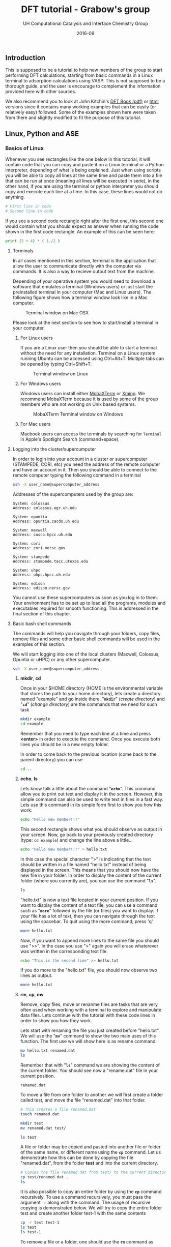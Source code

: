 #+TITLE: DFT tutorial - Grabow's group
#+AUTHOR:    UH Computational Catalysis and Interface Chemistry Group
#+DRAWERS: HIDDEN HINT SOLUTION
#+EMAIL:     jarceram@central.uh.edu
#+DATE:      2016-09 
#+DESCRIPTION: No description available

#+EXPORT_EXCLUDE_TAGS: noexport

** Introduction
This is supposed to be a tutorial to help new members of the group to start performing DFT calculations, starting from basic commands in a Linux terminal to adsorption calculations using VASP. This is not supposed to be a thorough guide, and the user is encourage to complement the information provided here with other sources.

We also recommend you to look at John Kitchin's [[http://kitchingroup.cheme.cmu.edu/dft-book/dft.pdf][DFT Book (pdf)]] or [[http://kitchingroup.cheme.cmu.edu/dft-book/dft.html][html]] versions since it contains many working examples that can be easily (or relatively easy) followed. Some of the examples shown here were taken from there and slightly modified to fit the purpose of this tutorial.  
** Linux, Python and ASE
*** Basics of Linux
Whenever you see rectangles like the one below in this tutorial, it will contain code that you can copy and paste it on a Linux terminal or a Python interpreter, depending of what is being explained. Just when using scripts you will be able to copy all lines at the same time and paste them into a file that can be run at once (meaning all lines will be executed in serie), in the other hand, if you are using the terminal or python interpreter you should copy and execute each line at a time. In this case, these lines would not do anything.
#+BEGIN_SRC sh
# First line in code 
# Second line in code
#+END_SRC

If you see a second code rectangle right after the first one, this second one would contain what you should expect as answer when running the code shown in the first code rectangle. An example of this can be seen here:
#+BEGIN_SRC python
print (5 + 4) * ( 1./2 ) 
#+END_SRC 

#+RESULTS:
: 4.5

**** Terminals
In all cases mentioned in this section, terminal is the application that allow the user to communicate directly with the computer via commands. It is also a way to recieve output text from the machine.

Depending of your operative system you would need to download a software that emulates a terminal (Windows users) or just start the preinstalled terminal in your computer (Mac and Linux users). The following figure shows how a terminal window look like in a Mac computer.

#+attr_org: :width 200
#+attr_html: :width 600px
#+caption: Terminal window on Mac OSX
[[./figures/terminal-mac.png]]

Please look at the next section to see how to start/install a terminal in your computer.
***** For Linux users
If you are a Linux user then you should be able to start a terminal without the need for any installation. Terminal on a Linux system running Ubuntu can be accessed using Ctrl+Alt+T. Multiple tabs can be opened by typing Ctrl+Shift+T.
#+attr_org: :width 200
#+attr_html: :width 600px
#+caption: Terminal window on Linux
[[./figures/Ubuntu-terminal.png]]

***** For Windows users
Windows users can install either [[http://mobaxterm.mobatek.net/][MobaXTerm]] or [[http://www.straightrunning.com/XmingNotes/][Xming]]. We recommend MobaXTerm because it is used by some of the group members who are not working on Unix based systems.
#+attr_org: :width 200
#+attr_html: :width 600px
#+caption: MobaXTerm Terminal window on Windows
[[./figures/moba.png]]
 
***** For Mac users
Macbook users can access the terminals by searching for =Terminal= in Apple's Spotlight Search (command+space).
**** Logging into the cluster/supercumputer
In order to login into your account in a cluster or supercomputer (STAMPEDE, CORI, etc) you need the address of the remote computer and have an account in it. Then you should be able to connect to the remote computer typing the following command in a terminal
#+BEGIN_SRC sh
ssh -X user_name@supercomputer_address
#+END_SRC

Addresses of the supercomputers used by the group are:
#+BEGIN_EXAMPLE
System: colossus
Address: colossus.egr.uh.edu

System: opuntia
Address: opuntia.cacds.uh.edu

System: maxwell 
Address: cusco.hpcc.uh.edu

System: cori
Address: cori.nersc.gov

System: stampede
Address: stampede.tacc.utexas.edu

System: uhpc
Address: uhpc.hpcc.uh.edu

System: edison
Address: edison.nersc.gov
#+END_EXAMPLE

You cannot use these supercomputers as soon as you log in to them. Your environment has to be set up to load all the programs, modules and executables required for smooth functioning. This is addressed in the final section of this chapter. 

**** Basic bash shell commands
The commands will help you navigate through your folders, copy files, remove files and some other basic shell commands will be used in the examples of this section. 

We will start logging into one of the local clusters (Maxwell, Colossus, Opuntia or uHPC) or any other supercomputer.
#+BEGIN_SRC sh
ssh -X user_name@supercomputer_address
#+END_SRC

***** *mkdir*, *cd*
Once in your $HOME directory (HOME is the environmental variable that stores the path to your home directory), lets create a directory named "example" and go inside there. "*=mkdir=*" (/create directory/) and "*=cd=*" (/change directory/) are the commands that we need for such task
#+BEGIN_SRC sh
mkdir example
cd example
#+END_SRC  
Remember that you need to type each line at a time and press *<enter>* in order to execute the command. Once you execute both lines you should be in a new empty folder.

In order to come back to the previous location (come back to the parent directory) you can use 
#+BEGIN_SRC sh
cd ..
#+END_SRC

***** *echo*, *ls*
Lets know talk a little about the command "*=echo=*". This command allow you to print out text and display it in the screen. However, this simple command can also be used to write text in files in a fast way. Lets use this command in its simple form first to show you how this work:
#+BEGIN_SRC sh
echo "Hello new member!!!"
#+END_SRC

#+RESULTS:
: Hello new member!!!

This second rectangle shows what you should observe as output in your screen. Now, go back to your previously created directory (type: =cd example=) and change the line above a little...
#+BEGIN_SRC sh
echo "Hello new member!!!" > hello.txt
#+END_SRC

In this case the special character ">" is indicating that the text should be written in a file named "hello.txt" instead of being displayed in the screen. This means that you should now have the new file in your folder. In order to display the content of the current folder (where you currently are), you can use the command "*=ls=*".
#+BEGIN_SRC sh
ls
#+END_SRC

#+RESULTS:
: hello.txt

"hello.txt" is now a text file located in your current position. If you want to display the content of a text file, you can use a command such as "*=more=*" followed by the file (or files) you want to display. If your file has a lot of text, then you can navigate through the text using the spacebar. To quit using the more command, press 'q'
#+BEGIN_SRC sh
more hello.txt
#+END_SRC

Now, if you want to append more lines to the same file you should use ">>". In the case you use ">" again you will erase whaterever was written in the corresponding text file.
#+BEGIN_SRC sh
echo "This is the second line" >> hello.txt
#+END_SRC
#+RESULTS:

If you do more to the "hello.txt" file, you should now observe two lines as output.
#+BEGIN_SRC sh
more hello.txt
#+END_SRC

#+RESULTS:
: Hello new member!!!
: This is the second line

***** *rm*, *cp*, *mv*
Remove, copy files, move or renanme files are tasks that are very often used when working with a terminal to explore and manipulate data files. Lets continue with the tutorial with these code lines in order to show you how they work.

Lets start with renaming the file you just created before "hello.txt". We will use the "*=mv=*" command to show the two main uses of this function. The first use we will show here is as rename command.
#+BEGIN_SRC sh
mv hello.txt renamed.dat
ls
#+END_SRC

Remember that with "*=ls=*" command we are showing the content of the current folder. You should see now a "rename.dat" file in your current position.
#+RESULTS:
: renamed.dat

To move a file from one folder to another we will first create a folder called test, and move the file "renamed.dat" into that folder. 
#+BEGIN_SRC sh
# This creates a file renamed.dat
touch renamed.dat

mkdir test
mv renamed.dat test/

ls test
#+END_SRC

#+RESULTS:
: renamed.dat

A file or folder may be copied and pasted into another file or folder of the same name, or different name using the *=cp=* command. Let us demonstrate how this can be done by copying the file "renamed.dat", from the folder *test* and into the current directory.
#+BEGIN_SRC sh
# Copies the file renamed.dat from test/ to the current directory (.)
cp test/renamed.dat .
ls 
#+END_SRC

#+RESULTS:
#+begin_example
#dft_tutorial.org#
Icon
dft_tutorial (Copia en conflicto de Juan Manuel Arce 2016-09-01).org
dft_tutorial (Juan Manuel Arce's conflicted copy 2016-09-07).org
dft_tutorial.html
dft_tutorial.org
figures
py_ex_data.txt
renamed.dat
test
#+end_example

It is also possible to copy an entire folder by using the *=cp=* command recursively. To use a command recursively, you must pass the argument =-r= along with the command. The usage of recursive copying is demonstrated below. We will try to copy the entire folder test and create another folder test-1 with the same contents
#+BEGIN_SRC sh
cp -r test test-1
ls test
ls test-1
#+END_SRC

#+RESULTS:
: renamed.dat
: renamed.dat

To remove a file or a folder, one should use the *=rm=* command as 
#+BEGIN_SRC sh
# List contents before deletion
ls test-1

# Remove renamed.dat from test-1
rm test-1/renamed.dat

echo "Deleted"

# List contents after deletion
ls test-1

# Remove test-1 folder
# List contents of current directory
ls

rm -r test-1

# List contents of current directory after deletion
ls

#+END_SRC

#+RESULTS:
#+begin_example
#dft_tutorial.org#
Icon
dft_tutorial (Copia en conflicto de Juan Manuel Arce 2016-09-01).org
dft_tutorial (Juan Manuel Arce's conflicted copy 2016-09-07).org
dft_tutorial.html
dft_tutorial.org
figures
py_ex_data.txt
renamed.dat
test
test-1

#dft_tutorial.org#
Icon
dft_tutorial (Copia en conflicto de Juan Manuel Arce 2016-09-01).org
dft_tutorial (Juan Manuel Arce's conflicted copy 2016-09-07).org
dft_tutorial.html
dft_tutorial.org
figures
py_ex_data.txt
renamed.dat
test
#+end_example

**** Text editors
VI Editor and Emacs are commonly used text editors in the world of computing. They are similar to something familiar like Notepad in windows. Text editors are extremely important because they can open any file the contains normal ASCII text. These files can be anything from configuration files to scripts. They are very lightweight and are extremely versatile.
Both editors are fairly difficult to work with at first, and possess a steep learning curve. They are useful for different purposes, and it is best to know the basics of both, to ensure a smooth manner of working. Outside of standard tutorials, we strongly encourage you to look up resources on the internet. It has always happened that we learn something new with every new Google search. 
***** VI Editor
vi editor is a very powerful and handy text editor used commonly by members in the group. The best way one can learn this editor is to go through the VIM Tutorial. This can be accessed on any terminal by typing 
#+BEGIN_SRC sh
vimtutor
#+END_SRC

#+RESULTS:
#+BEGIN_EXAMPLE
=    W e l c o m e   t o   t h e   V I M   T u t o r    -    Version 1.7      =
===============================================================================

     Vim is a very powerful editor that has many commands, too many to
     explain in a tutor such as this.  This tutor is designed to describe
     enough of the commands that you will be able to easily use Vim as
     an all-purpose editor.

     The approximate time required to complete the tutor is 25-30 minutes,
     depending upon how much time is spent with experimentation.

#+END_EXAMPLE

***** Emacs
Emacs is again a very powerful and versatile text editor, used by some members (Juan Manuel and Hari) in the group. Emacs can be accessed by typing =emacs= in the terminal. In most systems, the emacs that pops up is one built into the command line, in a manner similar to the VI editor. The version of emacs used by us in the group has a graphical user interface associated with it, as well as many useful packages and functions built in. This emacs is intuitively called jmax, also the work of John Kitchin.
Emacs can be learned by opening it and accessing its tutorial on the main page.

#+BEGIN_SRC sh
emacs
#+END_SRC

#+RESULTS:

#+attr_org: :width 200
#+attr_html: :width 600px
#+caption: Emacs GUI
[[./figures/emacs.png]]

**** Configuration of .cshrc file
When you log in to a system, you can assume that there are certain default parameters and applications that will be enabled upon login and entering your shell. The most common types of shells used are *BASH* shells and *CSH/TCSH* shells. Every shell will have a .(shell)rc file associated with it. In almost all situations, a user must modify the list of programs, defaults and executables in order to suit his or her needs. This information is stored in the *.cshrc* file in your system, because we have set up all of our systems to work with *CSH* shells. 
This file is loaded and executed every time you log in into the machine, and can be modified according to your needs.

While in your =$HOME= directory or ~/ you can access this file via *vi* editor doing:
#+BEGIN_SRC sh
vi .cshrc
#+END_SRC 

Once you type *<enter>* you will be able to modify and personalize this file. This file is personal and contains some lines that configures your personal account in the cluster/supercomputer, hence, it is important to be careful with the modifications done in it.

This is how my *.cshrc* file in uHPC looks like:
#+BEGIN_SRC sh
module load vasp
module load ase
module load povray

setenv PATH ~/bin:/home/jarceram/apps:/home/jarceram/bin/vtstscripts:/home/jarceram/bin/web_scripts:/home/jarceram/apps/VASP-master:${PATH}

####### ASE DATABASE #######
setenv DB ~/Dropbox/Post-Doc/workbooks_jmax/databases/

if ! $?PYTHONPATH then
    setenv PYTHONPATH
endif

setenv PYTHONPATH /share/apps/ase-3.10.0/lib/python2.6/site-packages:/share/apps/python2.6-extra/lib/python2.6/site-packages:${PYTHONPATH}

setenv VASPDIR '/share/apps/vasp/5.4.1/bin'
setenv VASP_COMMAND '/share/apps/openmpi-1.10.2-intel/bin/mpirun ${VASPDIR}/${VASP_EXEC}'
setenv VASP_PP_PATH /share/apps/vasp/vasp-potentials

###### CALYPSO ANALYSIS TOOL KIT ##########
setenv PYTHONPATH /home/jarceram/apps/CALYPSO/CALYPSO_ANALYSIS_KIT-2/lib64/python:${PYTHONPATH}
setenv PATH /home/jarceram/apps/CALYPSO/CALYPSO_ANALYSIS_KIT-2:${PATH}
##########################################

# To create aliases, please go to the .cshrc.ext file
source ~/.cshrc.ext
#+END_SRC

To begin with, you just have to make sure that the enviromental variables that links VASP executables with ASE are correct. Those variables are *VASPDIR*, *VASP_COMMAND* and *VASP_PP_PATH*.

Also, depending on the cluster or supercomputer you are working on, you should be able to set helpful environmental variables by loading modules that were defined by the administrators. I am doing this in my own account with the first three lines in my *.cshrc*.

If you have doubts about what your *.cshrc*  file should contain, ask somebody in the lab, he/she will be happy to help you.
*** Python
**** Introduction
Python is a programming language which is used and documented extensively in scientific programming. We use python to interface with the Atomic Simulation Environment (ASE), which is used to build, setup and modify molecular models.
One of the best resources for learning scientific python is through [[http://www.scipy-lectures.org/][SciPy]], which has extensive notes and examples on using python. [[http://kitchingroup.cheme.cmu.edu/pycse/pycse.html][PYCSE]] is a module written by [[http://kitchingroup.cheme.cmu.edu/][John Kitchin]] and has many examples which use standard Python Modules, as well as custom modules in PYCSE. We recommend that you practise these examples as much as possible, to get a good understanding of python and how to use it to suit your needs. 
**** Common used commands and basics
Even though it is impossible to be thorough in explaining in detail all commands and functions, we will show some of the most common commands and functions that you will more likely see in python scripts used for some of us in the lab. Again, we encourage you to review the broad documentation in the official webpage of [[https://docs.python.org/2/][Python]]. 

In order to test the commands and functions you should intialize a python interpreter, with the command "python" in a linux terminal while in a computer with Python installed in it.
***** Print
#+BEGIN_SRC python
print 'Hello, this is a sample sentence!'
print 'This\tis\ttab\tseparated\ttext'
#+END_SRC

#+RESULTS:
: Hello, this is a sample sentence!
: This	is	tab	separated	text

***** Arrays and Dictionaries
#+BEGIN_SRC python
import numpy as np

# Array with a range of numbers from 0 to 5, with step size of 1.
# Here, the end point is not included.
a = np.arange(0, 5, 1)
print a

# Dictionary with keys and corresponding values showing date format
b = {'Day': 'DD',
     'Month': 'MM',
     'Year': 'YYYY'}

print b
print b['Month']
#+END_SRC

#+RESULTS:
: [0 1 2 3 4]
: {'Year': 'YYYY', 'Day': 'DD', 'Month': 'MM'}
: MM

***** Variable definition
In this section we will define 4 types of variables: string variables, scalar variables (either integer or float numbers), vector or 1-D array and matrix or 2-D array.
#+BEGIN_SRC python
string = 'sample text'
scalar = 12
array_1d = [1,3,6,-4,0.95]
array_2d = [[1,2],[-3,2.0]]

print string 
print scalar
print array_1d
print array_2d
#+END_SRC

#+RESULTS:
: sample text
: 12
: [1, 3, 6, -4, 0.95]
: [[1, 2], [-3, 2.0]]

**** Loading python modules and functions
In order to use not pre-loaded commands or functions in python you need to load them first from their modules. This means that by default Python has loaded a set of modules which contains the commands or functions that you can use right away, however, if you want to use a function that is not pre-loaded then you need to load it from the corresponding module. 

Probably the most common modules that you are going to use are these:
| module          | example functions            | Description                                             |
|-----------------+------------------------------+---------------------------------------------------------|
| os              | mkdir, remove, getcwd, chdir | module to access operative system functionality         |
| ase             | Atoms                        | useful to handle atomic objects                         |
| ase.io          | read, write                  | used to load and write atomic objects                   |
| ase.calculators | Vasp, Abinit                 | take atomic objects and calculate energies, forces, etc |
|                 |                              |                                                         |

Modules are loaded as follows
#+BEGIN_SRC python
import os
from ase import Atoms
from ase.io import read
from ase.calculators.vasp import Vasp
#+END_SRC

#+RESULTS:

**** Simple data manipulation example
Data extraction and manipulation is an activity that become important, specially when dealing with huge data files or when automatization is required in order to post-process the data in an efficient way.

Lets consider that you want to determine the value of the lattice parameter of a bulk structure that minimizes the energy of the system. Do not worry to much right now in the details behind this. One approach to determine that is determining the energy of the system while changing the value of the lattice constant and then fitting the data to an equation to obtain the value that minimizes the energy. For now, we will focus in using python to extract data and manipulate them to create a simple plot. We will explain later how to determine these data points with a valid set up.

Create a text file using *vi* called py_ex_data.txt and copy all lines. Note that data columns are separated by tabs. 
#+BEGIN_SRC sh
3.8	-12.28653631
3.85	-12.65124072
3.9	-12.88611724
3.95	-13.01158939
4	-13.04446413
4.05	-12.99864981
4.1	-12.88660177
4.15	-12.71939621
4.2	-12.5064955
#+END_SRC

#+BEGIN_SRC sh :exports none
# Create file with data mentioned above
cat >  py_ex_data.txt << EOF
3.8	-12.28653631
3.85	-12.65124072
3.9	-12.88611724
3.95	-13.01158939
4	-13.04446413
4.05	-12.99864981
4.1	-12.88660177
4.15	-12.71939621
4.2	-12.5064955
EOF
#+END_SRC

A simple code to read this file and extract the datapoints could look like the following:
#+BEGIN_SRC python
import matplotlib.pyplot as plt

# This is only a comment. 
# Reading data file.
data = open('py_ex_data.txt','r')
lines = data.readlines()
a = []
e = []
# To go through all lines we conveniently use a FOR loop
for line in lines:
  values = line.split()
  a.append(values[0])
  e.append(values[1])

print a
print e
plt.plot(a,e,'s:k')
plt.show()  
#+END_SRC

#+RESULTS:
: ['3.8', '3.85', '3.9', '3.95', '4', '4.05', '4.1', '4.15', '4.2']
: ['-12.28653631', '-12.65124072', '-12.88611724', '-13.01158939', '-13.04446413', '-12.99864981', '-12.88660177', '-12.71939621', '-12.5064955']

Look at the four last lines, we want to display whatever were saved in the variables *a* and *e*, and we used pyplot to generate a graph with those datapoints. The resulting plot should look like the following:

#+attr_org: :width 200
#+attr_html: :width 400px
#+caption: Example plot
[[./figures/py-ex-data.png]]

*** Atomic Simulation Environment (ASE)
ASE is an Atomic Simulation Environment written in the Python programming language with the aim of setting up, steering, and analyzing atomistic simulations (adapted from [[https://wiki.fysik.dtu.dk/ase/about.html][ASE]]). The ASE has been constructed with a number of “design goals” that make it:

- Easy to use:
Setting up an atomistic total energy calculation or molecular dynamics simulation with ASE is simple and straightforward. ASE can be used via a graphical user interface, Command line tools and the Python language. Python scripts are easy to follow (see What is Python? for a short introduction). It is simple for new users to get access to all of the functionality of ASE.

- Flexible:
Since ASE is based on the Python scripting language it is possible to perform very complicated simulation tasks without any code modifications. For example, a sequence of calculations may be performed with the use of simple “for-loop” constructions. There exist ASE modules for performing many standard simulation tasks.

- Customizable:
The Python code in ASE is structured in modules intended for different purposes. There are ase.calculators for calculating energies, forces and stresses, ase.md and ase.optimize modules for controlling the motion of atoms, constraints objects and filters for performing nudged-elastic-band calculations etc. The modularity of the object-oriented code make it simple to contribute new functionality to ASE.

- Pythonic:
It fits nicely into the rest of the Python world with use of the popular NumPy package for numerical work (see Numeric arrays in Python for a short introduction). The use of the Python language allows ASE to be used both interactively as well as in scripts.

**** Installing ASE
ASE is a bundle of python modules which can be invoked or loaded when atomic simulations are required to be set up or analyzed. The easiest way of installing ase, is to download the latest source tar ball from the website. Once downloaded, the tar ball must be extracted, and installation can be completed by running 

#+BEGIN_SRC sh
python setup.py install --user
#+END_SRC 

Sometimes, it is necessary to add the installation path in your *=.cshrc=* file and add ~/.local/bin to the front of your PATH environment variable. This is dependent on the system you are using. 

**** Reading and Viewing simple atoms files
We have downloaded a standard =cif= file (Crystallographic Information Format) from the International Zeolite Website [[http://www.iza-online.org/][IZA]] as an example structure. The =cif= file is present as MFI.cif in this folder. 
The ASE module =ase.io= has the functions read and write which are capable of handling various formats for atomic structure, and can be used to set up every forseeable future =Vasp= calculation. An example of how to read a =cif= file is shown in the code block below.

#+BEGIN_SRC python
# Import the read and write functions from the ase.io module.
from ase.io import read, write

# Import the visualize function to view the imported atoms object.
from ase.visualize import view

# Load the cif file into a pythonic object called 'atoms'.
atoms = read('MFI.cif')

# View the 'atoms' object.
view(atoms)
#+END_SRC

Note: This jmax interface becomes inactive when you call the view function. To make it active again, close the view pop-up and then hit Ctrl+g.

=Vasp= calculations require a certain set of input files for calculation initialization. One of these files pertains to the initial structure and cartesian coordinates of the model under investigation. The name of this file is =POSCAR=. One can simply read a =cif= and write out a =POSCAR= using the functions provided by the ase.io module. An example of writing files of various formats is shown below

#+BEGIN_SRC python
from ase.io import read, write

atoms = read('MFI.cif')

# Write the cartesian coordinates file in the =vasp= POSCAR format.
# File written in the folder 'images'
write('images/POSCAR_ZSM-5', atoms, format='vasp')

# Write the cartesian coordinates file in the =xyz= format
write('images/atoms_xyz', atoms, format='xyz')
#+END_SRC 

#+RESULTS:

**** Building gas phase molecules
Smaller models involving gas phase molecules and systems on simple surfaces are usually built up from scratch, using the modules and functions availble in ase. This can either be done through scripting or through the =ase-gui= interface. Extensive documentation on using the =ase-gui= can be accessed on the ASE website at [[https://wiki.fysik.dtu.dk/ase/ase/gui/gui.html][Link]]. Here, we will provide a quick introduction on creating different systems.

The most simple demonstration to begin with, would be to model a simple gas phase molecule such as H_{2}O. ASE provides a number of ways to build and modify models, and we will explore two ways. 1) using python scripting and 2) using the ASE Graphical user interface. We recommend that you use scripting wherever possible as this keeps track of all changes made to the model, whenever documentation is necessary. 

Gas phase models are the simplest models to make, and are the least expesive in terms of computational processing time. Such systems require that they are enclosed in a vacuum cell of certain dimensions, depending on the size of the model itself. The presence and size of this cell ensures that when DFT calculations are performed, and periodic boundary conditions are implemented in X, Y and Z directions, there is minimal interaction energy between the models. Hence, one should perform calculations to ensure that energies and cell sizes are well converged, before proceeding to use data from these calculations.
We will build a simple H2O molecule in a box of 10 x 10 x 10 \AA. 

Note: ase.structure may have been updated to a newer version, depending on your version of ase.
#+BEGIN_SRC python
from ase.structure import molecule
from ase.visualize import view

atoms = molecule('H2O')
atoms.set_cell([10, 10, 10])
atoms.center()

view(atoms)
#+END_SRC

#+attr_org: :width 100
#+attr_html: :width 400px
#+caption: H_{2}O molecule in a box
[[./figures/molec-h2o-ase-ex.png]]

As you can see we have used the "molecule" and "view" functions from the "structure" and "visualize" subpackages in order to build and visualize the molecule. Again, you need to load modules and subpackages in order to use installed/non-default python packages.

#+BEGIN_SRC python
# From the Atoms and Atom modules
from ase import Atom, Atoms
from ase.visualize import view
from ase.io import read, write

# Creating a random model with H, O and C at random positions
atoms = Atoms([Atom('H', [0, 0, 0]),
               Atom('O', [1, 1, 1]), 
               Atom('C', [2, 2, 1])])

# Set a cell of dimensions 10 \AA
atoms.set_cell([10, 10, 10])
write('images/not-centered.png', atoms, show_unit_cell=True)
# The atoms and the cell originate at [0, 0, 0], and the model will not be centered within the cell
# it is important to center the model so that there is equal vacuum on all sides.
atoms.center()

write('images/centered.png', atoms, show_unit_cell=True)
write('images/POSCAR_random', atoms, format='vasp')
#+END_SRC

**** Building crystal structures
Crystals are materials that maintain an order in a microscopic scale and in all three dimensions. In other words, the building block (unit cell) of a crystalline material is repeated in the 3-dimensional space, or it is isotropic. Take for instance the example shown in the following figure in which we are displaying the structure of the rutile crystal phase of TiO_{2} (rut-TiO_{2}). In this figure, the dashed-line box represent the limits of the unit cell that is repeated in all directions.

#+attr_html: :width 600px
#+caption: Crystal structure of rutile-TiO_{2}
[[./figures/rut-TiO2-ex.png]]
 
One way to build a crystal structure through ASE is the "spacegroup" subpackage. This subpackage requires that you to provide the crystal space group, the lattice parameters and the scaled positions of the unique atoms (the number of atoms provided not necessarily match with the number of atoms in the unit cell). Lets continue with the example of rut-TiO_{2} and try to build the same crystal structure. We will need detailed information about this crystal that can be found in scientific articles or databases. An example of python script to carry out the task can look like the following:

#+BEGIN_SRC python
from ase.lattice.spacegroup import crystal
from ase.visualize import view

# Lattice parameters. Experimetnal values for TiO2 rutile
a = 4.5937
c = 2.9587

# Using the 'crystal' function from 'spacegroup' subpackage
# Data provided (in order of appearence)
# Unique atoms in unit cell; scaled positions of unique atoms;
# Space group ID #; dimension of unit cell (lattice param. and angles)
rut = crystal(['Ti','O'], basis=[(0.0,0.0,0.0),(0.3048,0.3048,0.0)],
   spacegroup=136, cellpar=[a, a, c, 90, 90, 90])

view(rut)
#+END_SRC

#+attr_html: :width 300px
#+caption: Output after running the previous python script that builds rut-TiO_{2}
[[./figures/rut-TiO2-ase-ex.png]]

As you can see from what was displayed through ASE graphical user interface, the unit cell of rut-TiO_{2} contains two Ti and four O atoms, however, we only specified two positions in the script. This is why we need to provide the space group, in order to let know ASE where the other equivalent atoms should be placed according to symmetric positions that are dependent of the space group.

Even though you can provide of very reliable experimental information, the atomic positions and cell size and shape usually need to be computationally optimized before can be used to generate a surface or for energy comparisons. We will talk later about a method that can be used to optimize a crystal structure.  
  
**** Building surfaces
If you want to simulate the adsorption of a chemical compounds and its interaction with a solid catalyst, you might want to create a representative model of the solid in question. Here, we explain how to create a surface model that could be used for following calculations, such adsorption testes. 

We will build a slab of the (101) exposed facet of tetragonal zirconium oxide from its crystal structure parameters. First, you will need the lattice parameters required to build a bulk crystal (as was done for rut-TiO2 above). The lattice parameters are shown in the pieze of code below, together with an extra line with the function "surface" that can be used to build a surface from a bulk crystal model. In this case, the function needs a atomic object ("atoms", here in the code), the plane at which the cut should be done, the number of layers that should be included and the lenght of the vacuum layer in each side of slab (in amstrongs). 

#+BEGIN_SRC python
from ase.lattice.spacegroup import crystal
from ase.visualize import view
from ase.lattice.surface import surface

a = 3.63
c = 5.25
z = 0.05

atoms = crystal(['Zr', 'O'], basis=[(0.0, 0.0, 0.0), (0.0, 0.5, z+0.25)],
   spacegroup=137, cellpar=[a, a, c, 90, 90, 90])

surface = surface(atoms, (1,0,1), 5, 7.5)
view(surface)
#+END_SRC

#+attr_html: :width 200px
#+caption: Slab of t-ZrO2 (101) built from bulk.
[[./figures/ZrO2-surf-ex.png]]

Even though this procedure is very simple, one need to be really carefull in the selection of the surface termination. For instance, by looking at the slab generated by ASE one can see that the exposed surface in +z direction has a oxygen termination, that might not be (and is not) the most stable termination. However, by deleting this "extra" oxygen atoms on top, we are also changing the Zr/O ratio. The surface slab is now not longer stoichiometric (Zr_{10}O_{18} instead of Zr_{10}O_{20}). Is usually a good idea to keep the stoichiometry in order to avoid strong polarization (##is this right??). This is usually not a problem for simple metal surfaces that are highly symetrical or are built by only one distinguishable metal.

One way to solve this problem can be creating a slab with an extra layer and then deleting the atoms that are not longer needed in order to mantain the desirable number of layers. At the end, is posble that we need to shift the position of all atoms in the cell in order to keep the center of mass in the center of the cell. We are going to use a similar script to create a slab with an extra layer and then delete some of the atoms, so we keep only 5 layers in total.

#+BEGIN_SRC python
from ase.lattice.spacegroup import crystal
from ase.visualize import view
from ase.lattice.surface import surface

a = 3.63
c = 5.25
z = 0.05

atoms = crystal(['Zr', 'O'], basis=[(0.0, 0.0, 0.0), (0.0, 0.5, z+0.25)],
   spacegroup=137, cellpar=[a, a, c, 90, 90, 90])

surface = surface(atoms, (1,0,1), 6, 7.5)

# Lets remove the atoms that should lead to a 5-layered non-oxygen terminated stoichiometric surface
ind2remove = [0,1,2,5,33,34]
for i in sorted(ind2remove, reverse=True):
   del surface[i]

# Tranlate atoms to the new center
cell = surface.get_cell()
com = surface.get_center_of_mass()
surface.translate([0,0,0.5*cell[2,2] - com[2]])

view(surface)
#+END_SRC  

As a result, you should get a new slab with the right termination but also one that keeps the Zr/O ratio to 1/2. As you can see in the script we have removed some of the atoms (indicating their indixes in the atomic object) and we shift the position of the whole slab in the z-direction so the center of mass of the slab resides again in the center of the cell.

We now can use this slab for following calculations.  

**** Get details of an atoms object
     ASE has many useful functions, which when used efficiently are very powerful in automating scripts and workflow. Examples of simple ase functions are shown below.
     #+BEGIN_SRC python
from ase.io import read

# Read atoms from previously stored POSCAR
atoms = read('images/POSCAR_ZSM-5')

# Get unit cell parameters
cell = atoms.get_cell()
print 'Unit cell array:' 
print cell, '\n'

# Get details of all individual atoms making up the entire atoms object
# Printing only first 10 atom details, using python list indexing
print('Details of 10 individual atoms: ')
for atom in atoms[0:10]:
    print atom

# Get positions of atoms, and print specific details
positions = atoms.get_positions()

# Using python string formatting and enumeration concepts
print('\nAtom specific details: ')
for i, atom in enumerate(atoms[0:10]):
    print('Index: {0}, Element: {1}, Coordinates: {2}'.format(i, atom.symbol, positions[i]))
     #+END_SRC

     #+RESULTS:
     #+begin_example
Unit cell array:
[[  2.00900000e+01   0.00000000e+00   0.00000000e+00]
 [  1.20000000e-15   1.97380000e+01   0.00000000e+00]
 [  8.00000000e-16   8.00000000e-16   1.31420000e+01]] 

Details of 10 individual atoms: 
Atom('O', [10.069108, 1.3796862000000008, 9.2230555999999986], index=0)
Atom('O', [20.065892000000002, 11.2486862, 2.6520555999999997], index=1)
Atom('O', [10.069108, 8.4893137999999997, 9.2230555999999986], index=2)
Atom('O', [20.065892000000002, 18.358313800000001, 2.6520555999999997], index=3)
Atom('O', [10.020892000000002, 18.358313800000001, 3.9189444], index=4)
Atom('O', [0.024107999999998499, 8.4893137999999997, 10.489944400000001], index=5)
Atom('O', [10.020892, 11.2486862, 3.9189444], index=6)
Atom('O', [0.0241079999999981, 1.3796862000000008, 10.489944400000001], index=7)
Atom('O', [7.7848750000000013, 1.4665334000000008, 10.5241136], index=8)
Atom('O', [2.2601250000000013, 11.335533400000001, 3.9531135999999991], index=9)

Atom specific details: 
Index: 0, Element: O, Position: [ 10.069108    1.3796862   9.2230556]
Index: 1, Element: O, Position: [ 20.065892   11.2486862   2.6520556]
Index: 2, Element: O, Position: [ 10.069108    8.4893138   9.2230556]
Index: 3, Element: O, Position: [ 20.065892   18.3583138   2.6520556]
Index: 4, Element: O, Position: [ 10.020892   18.3583138   3.9189444]
Index: 5, Element: O, Position: [  0.024108    8.4893138  10.4899444]
Index: 6, Element: O, Position: [ 10.020892   11.2486862   3.9189444]
Index: 7, Element: O, Position: [  0.024108    1.3796862  10.4899444]
Index: 8, Element: O, Position: [  7.784875    1.4665334  10.5241136]
Index: 9, Element: O, Position: [  2.260125   11.3355334   3.9531136]
     #+end_example

**** Edit a loaded atoms object
Pre-loaded atoms objects can be edited to suit the requirements of the model, and other constraints. The process of editing is simple. First, the relevant model (POSCAR or cif) is loaded. Specific details like position can be obtained using relevant functions. Modifications to these details are then made, and finally, the modifications are implemented in the atoms object using relevant functions. An example follows.

#+BEGIN_SRC python
from ase.io import read

atoms = read('images/POSCAR_ZSM-5')

# Store required atom into a new variable.
# Note: This is usually done in less explicit ways
atom = atoms[4]
positions = atoms.get_positions()

# Printing coordinates before implementing changes
print 'Coordinates of atom number 4: ', atom.position
print 'Element of atom number 4: ', atom.symbol

# We want to change the element and cartesian coordinates of the atom with index=4.
positions[4] = [1, 1, 1]
atoms[4].symbol = 'C'

# Reassign modified positions to original atoms object
atoms.set_positions(positions)

print '\nDetails after implementing changes: '
atom = atoms[4]
print 'Coordinates of atom number 4: ', atom.position
print 'Element of atom number 4: ', atom.symbol
#+END_SRC

#+RESULTS:
: Coordinates of atom number 4:  [ 10.020892   18.3583138   3.9189444]
: Element of atom number 4:  O
: 
: Details after implementing changes: 
: Coordinates of atom number 4:  [ 1.  1.  1.]
: Element of atom number 4:  C

**** Adding Atoms to Existing Model
The atoms object is essentially a python list of individual atoms objects. Hence, one can perform the same operations on atoms objects as simple lists. New atoms can be added to an existing atoms object using the append function in python. However, if you want to add an entire atoms object to a pre-existing atoms object, then one must use the python extend function. Please read up the differences between append() and extend() for better clarity
In the example shown below, both atoms objects end up identical.

#+BEGIN_SRC python
from ase.io import read
from ase import Atom, Atoms

# Read in two pre-existing atoms objects
atoms = read('images/POSCAR_ZSM-5')
atoms_new = read('images/POSCAR_random')

# Generate a copy of the original atoms object
atoms1 = atoms.copy()

# To add atoms_new to atoms, we use the extend() function
atoms1.extend(atoms_new)
print atoms1

# Define explicit atom objects
H = Atom('H', [0, 0, 0])
O = Atom('O', [1, 1, 1]) 
C = Atom('C', [2, 2, 1])

# Generate a copy of the original atoms object
atoms2 = atoms.copy()

# Use the append() function to individually append the atom objects to the atoms object
atoms2.append(H)
atoms2.append(O)
atoms2.append(C)

print atoms2
#+END_SRC

#+RESULTS:
: Atoms(symbols='CHO193Si96', positions=..., cell=[[20.09, 0.0, 0.0], [1.2e-15, 19.738, 0.0], [7.9999999999999998e-16, 7.9999999999999998e-16, 13.141999999999999]], pbc=[True, True, True])
: Atoms(symbols='CHO193Si96', positions=..., cell=[[20.09, 0.0, 0.0], [1.2e-15, 19.738, 0.0], [7.9999999999999998e-16, 7.9999999999999998e-16, 13.141999999999999]], pbc=[True, True, True])

** Computing Concepts
*** Queues
Once you have created a model, all that is left is for you to submit your calculation to the queue. Most of the systems used by our group are managed by the [[http://slurm.schedmd.com/][=SLURM Workload Manager=]]. Maxwell is managed by the [[http://www.adaptivecomputing.com/products/open-source/torque/][=Torque Resource Manager=]]. Naturally, the configuration keywords and parameters are different for both systems, and every job submission script must contain these parameters for it to be accepted by the queue

For =SLURM=
#+BEGIN_EXAMPLE
#SBATCH -p (queue partition)
#SBATCH -o myMPI.o%j
#SBATCH -N (number of nodes) -n (number of processors per node)
#SBATCH -t (walltime in hours)
#SBATCH --mail-type=END
#SBATCH --mail-user=(user email id)
#+END_EXAMPLE

For =Torque=
#+BEGIN_EXAMPLE
#PBS -e myMPI.e%j
#PBS -o myMPI.o%j
#PBS -m ae
#PBS -M (user email id)	
#PBS -l (walltime in hours)
#PBS -r n
#PBS -l nodes=(number of nodes):ppn=(number of processors per node)
#PBS -l pmem=2500mb (Memory requested per node)
#PBS -S /bin/tcsh (Specify type of Shell)
#+END_EXAMPLE

A more detailed explanation of these parameters follows:
- queue partition: This specifies the partition to which you want to submit your job. These are different across different systems.
- number of nodes: A node is a group of processors, which are designed to work together with maximum efficiency. A simple example of a node would be a computer with an Intel i5 processor, where the single node has 4 processors. 
- number of processors: This is the number of processors present in a node. Usually, every user is expected to request all processors in a node. The configuration of nodes vary from system to system.
- walltime in hours: This specifies the time until which the job will execute on the system. Once runtime exceeds this number, the job execution is terminated. 

*** Jobscripts
Jobscripts are executable files of a defined environment, which consist of executable code. Jobscripts can be in a variety of formats. However, the most commonly used ones are python jobscripts, shell and cshell jobscripts.
A jobscript and a simple file are differented by the top line identifier. This line tells the compiler and the interpreter what type of file it is. When a file has this identifier, an extension is generally not required. 

An example python jobscript is  as follows
#+BEGIN_EXAMPLE
#!/usr/bin/env python --> File environment identifier

#SBATCH -p batch
#SBATCH -o myMPI.o%j
#SBATCH -N 5 -n 100                            [SLURM Parameters]
#SBATCH -t 168:00:00
#SBATCH --mail-type=END
#SBATCH --mail-user=hthirumalai@gmail.com

# Your executable python code begins here
from ase.io import read
from ase.calculators.vasp import Vasp

...
#+END_EXAMPLE

#+BEGIN_EXAMPLE
#!/usr/bin/env python

#PBS -e stderr
#PBS -o stdout
#PBS -m ae
#PBS -M hthirumalai@gmail.com
#PBS -l walltime=100:00:00
#PBS -r n
#PBS -l nodes=1:ppn=12
#PBS -l pmem=2500mb
#PBS -S /bin/tcsh
#PBS -V

from ase import *
from ase.calculators.vasp import Vasp

#+END_EXAMPLE

An example shell jobscript is
#+BEGIN_EXAMPLE
#!/bin/sh --> File environment identifier

#SBATCH -p batch
#SBATCH -o myMPI.o%j
#SBATCH -N 5 -n 100                            [SLURM Parameters]
#SBATCH -t 168:00:00
#SBATCH --mail-type=END
#SBATCH --mail-user=hthirumalai@gmail.com

# Your executable shell script begins here
echo 'VASP starting execution ..'

...
#+END_EXAMPLE

#+BEGIN_EXAMPLE
#!/bin/sh

#PBS -e stderr
#PBS -o stdout
#PBS -m ae
#PBS -M mayerzmytm@gmail.com
#PBS -l walltime=100:00:00
#PBS -r n
#PBS -l nodes=1:ppn=12
#PBS -l pmem=2500mb
#PBS -S /bin/tcsh
#PBS -V

mpirun -np 20 vasp_mpi 
#+END_EXAMPLE

** Setting up and Submitting a VASP Calculation
*** Quick Introduction to VASP
Having introduced how to set up a model, and high performance computing concepts, we can now proceed towards setting up and submitting a VASP Calculation.

The Vienna ab initio Simulation Package or ([[https://www.vasp.at/][VASP]]) is a code that implements Density Functional Theory concepts to perform energy minimization to obtain the ground state atomic configuration of the model under investigation. =VASP= is installed on all of our supercomputers and can be invoked by loading the relevant modules. Currently installed =VASP= versions are 5.3.5 and 5.4.1. There is no performance benefit of using one over the other. It is a matter of your choice. Calculation times are dependent on the size of the system, and more specifically, the number of electrons. Calculations for small systems converge to their ground states very quickly. However large systems may sometimes run for many weeks. It is for this reason that =VASP= is run parallely across many processors or nodes. A system utility named =mpirun= is responsible for the execution of =VASP= on massively parallel systems, such as ours.

A standard =VASP= calculation, in short, requires 4 files to initate a calculation
- POSCAR - This file contains the cartesian coordinates, type and number of species present in the model.
- INCAR - This file consists of the calculation parameters required by =VASP=.
- KPOINTS - This file specifies the type of grid required for calculations.
- POTCAR - This file contains the reference pseudopotentials required for calculations.

This is just a cursory introduction to the files used by =VASP=. It is recommended for you to go through and understand the =VASP= manual and other online resources for a better understanding [[https://www.vasp.at/index.php/documentation][Link]]. 

*** Using ASE to Set Up a Calculation
Again, ASE has many functions and methods which can be used to set up the entire =VASP= calculation through python. Let us recall that we already learnt how to set up the model through python by the generation of atoms objects =POSCAR=. The =INCAR= is automatically set up by ase when a *Vasp calculator object* is used. The user can enter values for calculator parameters in this object, and also other specifc triggers to write the =KPOINTS= and =POTCAR= files. A simple example follows

#+BEGIN_SRC python
# Import the vasp calculator object
from ase.calculators.vasp import Vasp

# Read in the cif file, or a pre-made atoms object
atoms = read('images/MFI.cif')

# Define the calculator and its parameters
calc = Vasp(xc='PBE',  # Exchange Correlation Functional
            encut=400, # Plane Wave Cutoff
            ibrion=2,  # Energy Minimization Algorithm
            kpts=(2,2,2), # K-point grid. Writes KPOINTS FILE
            ediffg=0.02, # Iterative Convergence Criteria
            nsw=500) # Maximum number of Iterations

# Set the calculator to the atoms object
atoms.set_calculator(calc)

#+END_SRC

The snippet of code shown above creates all the files required by =VASP=. Creation of files is done in the following manner. First, the calculator stores information about the model, the elements, the stoichiometry and the cartesian coordinates. Based on the calculator parameters written in by the user, and combining them with defaults, it stores the entire list of parameters and creates the =INCAR= file. Based on the parameters, and the type of atoms, it creates the =POTCAR= and =KPOINTS= files. Finally, the user is free to call vasp at his or her convenience. 

*** Executing the Calculation
We have created all required files for a calculation. The next course of action is to invoke =VASP=. This is usually done by setting an [[https://en.wikipedia.org/wiki/Environment_variable][Environment Variable]] called 'VASP_EXEC' in your jobscript. When you submit your jobscript to the queue, it will load the specific =VASP= specified by you in this environment variable. A simple jobscript, assuming that the cif file is in the same folder, is shown below

#+BEGIN_SRC python
#!/usr/bin/env python

#PBS -e stderr
#PBS -o stdout
#PBS -m ae
#PBS -M hthirumalai@gmail.com
#PBS -l walltime=100:00:00
#PBS -r n
#PBS -l nodes=1:ppn=12
#PBS -l pmem=2500mb
#PBS -S /bin/tcsh
#PBS -V

from ase.io import read
from ase.calculators.vasp import Vasp

atoms = read('MFI.cif')

calc = Vasp(xc='PBE',
            encut=540,
            ibrion=2,
            sigma=0.1,
            ediffg=-0.02,
            nsw=500)

atoms.set_calculator(calc)
e = atoms.get_potential_energy()

f = open('energy', 'w')
f.write(str(e))
f.close()

#+END_SRC

** TODO DFT calculations :noexport:
*** TODO Gas phase molecules
*** TODO Bulk crystal structures
**** TODO Simple bulk structures
**** TODO Optimizing complex bulk structures
**** TODO Convergence
*** TODO Surface calculations
** Visualization
In this section we will add some examples that could be used as templetes or as guideline to create high quality plots and images.
*** Simple 2D plot
Here we will show how to prepare a simple 2D plot using =matplotlib=. Here we used =Jmax= in order to make the data extraction easier, but a modification in the script should be easy to make in order to read a data delimited file if desired.

The table containing all data points should look like the following. Remember that we are going to use =Jmax= to extract the data. Please do not pay attention to the ridiculous amount of significant digits considered here. 

#+tblname: simple-2dplot
| n_{ads} [µmol/m2] | $\Delta H_{ads}$  [kJ/mol] |
|-------------------+----------------------------|
|       0.252567727 |                160.9629033 |
|        0.74510453 |                164.2382489 |
|       1.201265149 |                157.8304264 |
|       1.636146095 |                 148.808646 |
|       2.067649268 |                 133.926142 |
|       2.496221167 |                107.9357322 |
|       2.922201696 |                103.7354481 |
|        3.33861381 |                89.46408931 |
|       3.796709213 |                81.66785626 |
|       4.294268545 |                78.40509724 |
|       4.793780128 |                78.02706861 |
|       5.306455146 |                62.27205881 |
|       5.812808784 |                63.80596891 |
|       6.377964251 |                53.35018706 |
|        6.97382588 |                57.39494054 |
|       7.566069546 |                55.68551519 |
|       8.357545554 |                51.00691783 |
|       9.246750485 |                39.72419096 |
|       10.07003824 |                41.10469603 |
|       11.00692557 |                35.30129073 |

We will prepare a figure with width of 3.25 inches, which is the recommended size of a one-column publishable figure in an ACS journal. Here is the script... 

#+BEGIN_SRC python :var nh3_exp=simple-2dplot
import matplotlib.pyplot as plt

irrev_ads = 3.8     # micromol/m2 at 85 kJmol (0.88 eV)

nh3 = {}
nh3['n_ads'] = [] ; nh3['H_ads'] = []
for i in nh3_exp:
   nh3['n_ads'].append(i[0])
   nh3['H_ads'].append(-i[1]/96.485) 


fig = plt.figure(figsize=(3.25,2.5))
plt.plot([irrev_ads,irrev_ads],[0,-3],'--',color='black',linewidth=2)
plt.plot(nh3['n_ads'],nh3['H_ads'],'s',markersize=8,markeredgecolor='navy',markerfacecolor='paleturquoise',markeredgewidth=1.5)
# Notice we are setting the limits of the "y" axis because... we wanted to
plt.ylim(-2.0,0)
plt.xticks(fontsize = 10)
plt.yticks(fontsize = 10)
#plt.xlabel(r'',fontsize=20)
plt.xlabel(r'n$_{ads}$ ($\mu mol/m^2$)',fontsize=14)
plt.ylabel(r'$\Delta$H$_{ads}$ (eV)',fontsize=14)

# Arrow
plt.arrow(4, -1.1, 5, 0, head_width=0.1, head_length=0.5, fc='k', ec='k')
plt.text(4.5,-1.6,'Reversible\nadsorption',style='italic',fontsize=12)
plt.tight_layout()
plt.savefig('./figures/2d-plot.png', dpi=200, facecolor='w',)
#+END_SRC  

#+RESULTS:

#+attr_org: :width 300
#+attr_html: :width 400px
#+caption: Example of 2D plot
 [[./figures/2d-plot.png]]

Notice that here, instead of showing the plot directly, we are telling python to save it in a file called "2d-plot.png". This way we can manipulate the resolution of the final product as well as many other options.

*** Simple potential energy diagram
A plot that is often required when studying the mechanism ocurring during a chemical transformation, is the potential energy diagram. This plot show the energetics in the chemical transformation from a reactive to a specific product, including the transition states of the elementary steps.
**** Single pathway
For a single reaction pathway, the only thing is needed is a file with a tabulated data of the required energetics, or if you are working with jmax you can simple make a table like the one below in org-mode with a special title that you can call in your python script.

In this example we will use the =jmax= approach, which means that otherwise you might need to create a file with a delimited data and change the script accordingly in order to read and extract the data points.

The table we need is like the following. Notice that each energy value has a unique =x= value. A serie of values in x is recomended.
#+tblname: single-path
| x | Pathway |
|---+---------|
| 1 |  0.0000 |
| 2 | -1.1394 |
| 3 |  0.0597 |
| 4 | -0.7422 |
| 5 | -0.3891 |
| 6 | -1.7304 |
| 7 | -1.4036 |
| 8 | -0.7132 |

#+BEGIN_SRC python :var data=single-path
import matplotlib.pyplot as plt
from matplotlib.lines import Line2D

colors = ['b','r','g','k','c','m','y']

### STEP 1. extract all data from table
data = data
e = {}
x = []
for i in range(len(data[0])-1):
   e['y'+str(i)] = [] 
for d in data:
   x.append(d[0])
   for i in range(len(d)-1):
      e['y'+str(i)].append(d[i+1])

### STEP 2. create extra points for plot
e_plot = {}
x_plot = []
for i in x:
   x_plot.append(i)
   x_plot.append(i+0.5)
for key in e:
   e_plot[key] = []
   for i in range(len(e[key])):
      e_plot[key].append(e[key][i])
      e_plot[key].append(e[key][i])

### STEP 3. making the plot
# for the discontinuous line:
fig = plt.figure(figsize=(10,6), facecolor='white')
ax1 = plt.axes(frameon=False)
for i, key in enumerate(e_plot):
   plt.plot(x_plot,e_plot[key],'--'+colors[i])

# for the thick continuous line:        
for i, key in enumerate(e_plot):
   for k in range(len(e[key])):
       plt.plot([x_plot[k*2],x_plot[k*2+1]],[e_plot[key][k*2],e_plot[key][k*2+1]],'-'+colors[i],
             linewidth=4)

plt.ylabel('Relative energy, eV',fontsize=26)
plt.ylim(-2,0.5)
ax1.get_yaxis().tick_left()
ax1.tick_params(axis='y', labelsize=20)
xmin, xmax = ax1.get_xaxis().get_view_interval()
ymin, ymax = ax1.get_yaxis().get_view_interval()
ax1.add_artist(Line2D((xmin, xmin), (ymin, ymax), color='black', linewidth=4))
ax1.axes.get_xaxis().set_visible(False)
plt.tight_layout()
#figure.axes.get_xaxis().set_visible(False)
plt.show()

#+END_SRC

... And this is how the final result should be.

#+attr_html: :width 400px
#+caption: Potential energy diagram with a single path.
[[./figures/PED_singlepath.png]]

**** Multiple pathways
The same script should work for more than one pathway as long as they are specified in the same table. Remembmer that the columns should be delimited. The nice part is that you do not have to worry about modifying anything in the script, unless you want/require any change in the format.

#+tblname: multi-path
| x |     1st |     2nd |     3rd |
|---+---------+---------+---------|
| 1 |  0.0000 |       0 |       0 |
| 2 | -1.1394 |    -1.5 |    -0.5 |
| 3 |  0.0597 |    -0.5 |     0.3 |
| 4 | -0.7422 |    -1.2 |    -0.4 |
| 5 | -0.3891 |     0.1 |    -1.2 |
| 6 | -1.7304 |      -1 |    -0.5 |
| 7 | -1.4036 | -1.4036 |    -1.2 |
| 8 | -0.7132 | -0.7132 | -0.7132 |

#+BEGIN_SRC python :var data=multi-path :exports none
import matplotlib.pyplot as plt
from matplotlib.lines import Line2D

colors = ['b','r','g','k','c','m','y']

### STEP 1. extract all data from table
data = data
e = {}
x = []
for i in range(len(data[0])-1):
   e['y'+str(i)] = [] 
for d in data:
   x.append(d[0])
   for i in range(len(d)-1):
      e['y'+str(i)].append(d[i+1])

### STEP 2. create extra points for plot
e_plot = {}
x_plot = []
for i in x:
   x_plot.append(i)
   x_plot.append(i+0.5)
for key in e:
   e_plot[key] = []
   for i in range(len(e[key])):
      e_plot[key].append(e[key][i])
      e_plot[key].append(e[key][i])

### STEP 3. making the plot
# for the discontinuous line:
fig = plt.figure(figsize=(10,6), facecolor='white')
ax1 = plt.axes(frameon=False)
for i, key in enumerate(e_plot):
   plt.plot(x_plot,e_plot[key],'--'+colors[i])

# for the thick continuous line:        
for i, key in enumerate(e_plot):
   for k in range(len(e[key])):
       plt.plot([x_plot[k*2],x_plot[k*2+1]],[e_plot[key][k*2],e_plot[key][k*2+1]],'-'+colors[i],
             linewidth=4)

plt.ylabel('Relative energy, eV',fontsize=26)
plt.ylim(-2,0.5)
ax1.get_yaxis().tick_left()
ax1.tick_params(axis='y', labelsize=20)
xmin, xmax = ax1.get_xaxis().get_view_interval()
ymin, ymax = ax1.get_yaxis().get_view_interval()
ax1.add_artist(Line2D((xmin, xmin), (ymin, ymax), color='black', linewidth=4))
ax1.axes.get_xaxis().set_visible(False)
plt.tight_layout()
#figure.axes.get_xaxis().set_visible(False)
plt.show()

#+END_SRC

After running the script with the datatable with multiple pathways you should get something like the following:

#+attr_html: :width 400px
#+caption: Potential energy diagram with multiple pathways.
[[./figures/PED_multipath.png]]

*** Transition state strcuture in VESTA
VESTA is a molecular visualization software with powerful tools that allows to format/visualize molecular structures, bulk structures (crystals), planes, volumetric data (like charge density) and isosurfaces/sections. VESTA can be downloaded free of charge from their webpage (http://jp-minerals.org/vesta/en/). Installation should not be problem in any platform, but if you have any questions on how to install it in your machine do not hesitate in ask any of us :D

Here you will see a step-to-step tutorial in how to make a beautiful (but very simple) figure of a transition state of a complex system of a metal-supported catyalysts assisting in a hydrogenation reaction. The details behind the calculations are outside the scope of this tutorial, therefore, will not be mentioned.

First, you will need a file containing the atomic structure (cell size, atoms, coordinates, etc). The format of CONTCAR or POSCAR files should work here, but you will have to rename the file to add a '.vasp' extention, otherwise VESTA will not know what to do with it. Alternatively, you can use any other atomic or molecular format, VESTA can read many of them. If your file cannot be read by VESTA even after adding the extention, migth be due to the version of CONTCAR/POSCAR file you are using (Some versions have more lines to specify type and number of atoms). A specific version of these VASP files is needed, I just do not remember right now which one.

Once you installed VESTA in your computer, the main windown of the software should look like the following.

#+attr_org: :width 300
#+attr_html: :width 500px
[[./figures/VESTA/main-window.png]]

After loading your atomic structure, the window should look lkike the following:

#+attr_org: :width 300
#+attr_html: :width 500px
[[./figures/VESTA/01_loading_vaspfile.png]]

The default formating of VESTA does not look good, at least from my point of view, and therefore, we are going to try to improve it. Some changes are required then, and are summarized here:

- Size and color of atoms,
- Thickness of supercell limits
- Shininess of atoms and bonds
- Add bonding sticks

For this porpuses we need to go to the properties window, which can be accessed with the button in the down-left side of the main window. This action should pop up a new window for properties, as show here:

#+attr_org: :width 150
#+attr_html: :width 350px
[[./figures/VESTA/02_properties_window.png]]

The first tab of the properties window allow us to modify the properties of the cell itself, such as the features related to the lines showing the limits of the supercell. In the tab 'Atoms', we will change the format of the spheres of our model. The window now display new features as show below. 

#+attr_org: :width 150
#+attr_html: :width 350px
[[./figures/VESTA/03_properties_atoms.png]]

A important feature that allow us to make the atoms look less shiny (which of course depends on personal preference), is the first box dialog in that window with the title "Material". I have chosen to set the parameters to a black color for the "Specular" parameter and no "shininess". This settings were used also for the "Bonds" tab. 

The color and sizes of the atoms were also chaged to the values shown in the following table. Intuitive menus pop up for the color, so you do not have to set them by changing the RGB values. Either way should work well, but I like keeping track of the exact color I am using in case I need to make another figure with the same colors and settings in the future.

| Atom | Radious |   R |   G |   B |
|------+---------+-----+-----+-----|
| Pd   |     1.6 | 229 | 229 | 229 |
| O    |     1.0 | 254 |   3 |   0 |
| Zr   |     1.7 |  30 | 144 | 255 |
| C    |     1.0 |  26 |  26 |  26 |
| H    |     0.6 | 255 | 255 |   0 |

Now the atomic structure should look different from the one we started with. 

#+attr_org: :width 300
#+attr_html: :width 500px
[[./figures/VESTA/04_edited_properties.png]]

Finally we will create bonds to explicity show which atoms are interacting with which ones, or higlight the interactions we need to. For these purposesd we go the the menu of the upside of the window and in the section "Edit" there should be an option for bonds. Once selected a extra window will pop up.

#+attr_org: :width 150
#+attr_html: :width 450px
[[./figures/VESTA/05_bond_propertiespng.png]]

In the previous figure we show how the window will look like after adding all type of bonds required. You will need to specify the type of atoms involved in the bond as well as the maximun distance for bonding.

The final product, after selecting the desired view and zooming could look like the following

#+attr_org: :width 300
#+attr_html: :width 500px
[[./figures/VESTA/06_final_product.png]]
*** Energy map. H transport on Pd
In this example, we are going to performe a test in which we will determine the energy of hydrogen at different points of a palladium (111) surface. This would gives the energetic roughness experienced by a hydrogen atom sitting over the Pd surface. As you might know by now, there are "locations" on that surface at which H would "feel more confortable" (more stable states) and others at which H would requiere higher energy (less stable states) in order to found it there. This also can gives us an idea of the most likely pathways that a H atom might while traveling over that surface and how hard this process is. 

Due to the complexity of this example we have divided it into sections. 
**** Create the surface
First, we will create a 3-layered palladium surface with some of the ASE tools we have shown in this tutorial ([[Building%20surfaces][Building surfaces]]). The following script show some of the commands that might be used to generate a file called 'pd111_3lay_2x2.traj' containing the desired surface. By now these instruction should be clear enough, but you can review the corresponding modules for clarification.

#+BEGIN_SRC python
from ase.atoms import Atoms
from ase.lattice.surface import surface
from ase.lattice.spacegroup import crystal
from ase.io import write

a = 3.995
atoms = crystal(['Pd'], basis=[(0.0, 0.0, 0.0)],
        spacegroup=225, cellpar=[a, a, a, 90, 90, 90])
surface = surface(atoms, (1,1,1), 3)
surface.center(vacuum=5,axis=2)
write('pd111_3lay_2x2.traj',surface,format='traj')
#+END_SRC

**** Optimizing the surface
Before start the tests with H on the surface, we need to optimize the position of the slab, at least of those exposed on the surface. As you can see in the following script we are using the "FixAtoms" ASE function to fix the position of atoms within the surface atomic object that have a "z" coordinate lower than 8.0. The surface might not change too much at this step, since atoms are already in their bulk confortable positions. As you can see in the script, there are also commands that will create a folder to use it as working directory, all new files will go there.

#+BEGIN_SRC python
from ase.atoms import Atoms
from ase.io import read, write
from ase.calculators.vasp import Vasp
import os
from ase.constraints import FixAtoms

if not os.path.exists('clean_surface'):
  os.mkdir('clean_surface')
surface = read('pd111_3lay_2x2.traj',format='traj')
os.environ['VASP_EXEC']='vasp_std'

calc = Vasp(xc='LDA',
   encut=400,
   npar=1,
   potim=0.1,
   sigma=0.1,
   ibrion=1,
   nsw=100,
   lcharg=False,
   lwave=False)

surface.set_calculator(calc)
c = FixAtoms(mask=surface.positions[:, 2] < 8.0)
surface.set_constraint(c)
os.chdir('clean_surface')
e = surface.get_potential_energy()
f = surface.get_forces()
write('opt_pd111_3lay.traj',surface,format='traj')
#+END_SRC

**** Energy mapping experiment


#+BEGIN_SRC python
#!/usr/bin/env python

#SBATCH -p chbe    # or batch
#SBATCH -o alpha.out
#SBATCH -e alpha.err
#SBATCH -N 1 -n 12
#SBATCH -t 250:00:00
#SBATCH --mail-type=END
#SBATCH --mail-user=manuel.arceram@gmail.com

from ase.atoms import Atoms
from ase.io import read, write
from ase.calculators.vasp import Vasp
import os
from ase.lattice.surface import add_adsorbate
from ase.constraints import FixAtoms
from ase.constraints import FixScaled

os.environ['VASP_EXEC']='vasp'

calc = Vasp(xc='LDA',
   encut=300,
   npar=2,
   potim=0.1,
   ediffg=-0.05,
   sigma=0.1,
   ibrion=1,
   nsw=100,
   lcharg=False,
   lwave=False)

print 'x\ty\tEnergy'
x_val = np.arange(0,1,0.05)
y_val = np.arange(0,1,0.05)
z = 1.5
for x in x_val:
   for y in y_val:
      clean_surface = read('../clean_surface/opt_pd111_3lay.traj',format='traj')
      atoms = clean_surface
      cell = clean_surface.get_cell()   
      h = Atoms('H',scaled_positions=[(x,y,0)],cell=cell)
      hpos_x = h.get_positions()[0,0]
      hpos_y = h.get_positions()[0,1]
      add_adsorbate(atoms,'H',z,position=(hpos_x,hpos_y))
      con = []
      for i, atom in enumerate(atoms):
         if atoms.get_chemical_symbols() == 'H':
             con += [FixScaled(cell, i, [True, True, False])]
         else:
             con += [FixScaled(cell, i, [True, True, True])]
      
      atoms.set_constraint(con)
      c = FixAtoms(mask=atoms.positions[:, 2] < 8.0)
      atoms.set_constraint(c)
      atoms.set_calculator(calc)
      e = atoms.get_potential_energy()
      write('x='+str(x)+'_y='+str(y)+'.traj',atoms)
      print  str(x)+'\t'+str(y)+'\t'+str(e)
#+END_SRC

**** Results
** Fixed Pd surface atoms [[./figures/map_fixPdsurface.png]] 
**** Surface Pd Realex
[[./figures/map_relaxedPdsurface.png]]

